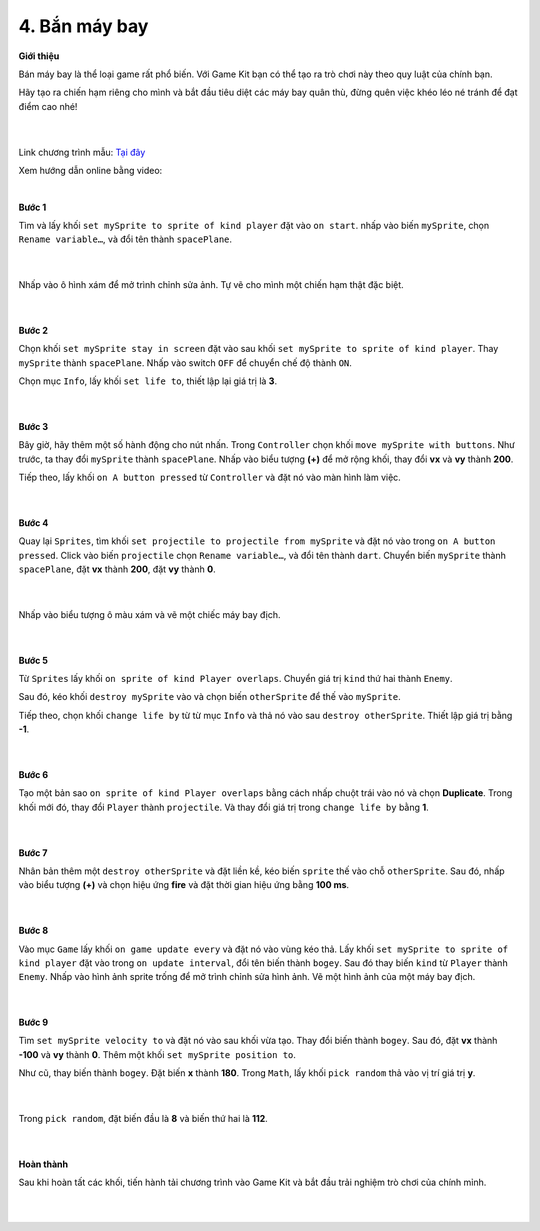 4. Bắn máy bay
=========================


**Giới thiệu**

Bán máy bay là thể loại game rất phổ biến. Với Game Kit bạn có thể tạo ra trò chơi này theo quy luật của chính bạn.

Hãy tạo ra chiến hạm riêng cho mình và bắt đầu tiêu diệt các máy bay quân thù, đừng quên việc khéo léo né tránh để đạt điểm cao nhé!

    .. image:: images/bai_4.gif
        :width: 400px
        :align: center 
    |

Link chương trình mẫu: `Tại đây <https://makecode.com/_7DyR89eCLDHt>`_

Xem hướng dẫn online bằng video:

.. raw:: html

    <iframe width="560" height="315" src="https://www.youtube.com/embed/YykbRLzF91k" title="YouTube video player" frameborder="0" allow="accelerometer; autoplay; clipboard-write; encrypted-media; gyroscope; picture-in-picture" allowfullscreen></iframe>
|

**Bước 1**

Tìm và lấy khối ``set mySprite to sprite of kind player`` đặt vào ``on start``. nhấp vào biến ``mySprite``, chọn ``Rename variable…``, và đổi tên thành ``spacePlane``.

    .. image:: images/bai_4.1.png
        :width: 600px
        :align: center 
    |
Nhấp vào ô hình xám để mở trình chỉnh sửa ảnh. Tự vẽ cho mình một chiến hạm thật đặc biệt.

    .. image:: images/bai_4.2.jpg
        :width: 400px
        :align: center 
    |
**Bước 2**

Chọn khối ``set mySprite stay in screen`` đặt vào sau khối ``set mySprite to sprite of kind player``. Thay ``mySprite`` thành ``spacePlane``. Nhấp vào switch ``OFF`` để chuyển chế độ thành ``ON``.

Chọn mục ``Info``, lấy khối ``set life to``, thiết lập lại giá trị là **3**.

    .. image:: images/bai_4.3.png
        :width: 600px
        :align: center 
    |
**Bước 3**

Bây giờ, hãy thêm một số hành động cho nút nhấn. Trong ``Controller`` chọn khối ``move mySprite with buttons``. Như trước, ta thay đổi ``mySprite`` thành ``spacePlane``. Nhấp vào biểu tượng **(+)** để mở rộng khối, thay đổi **vx** và **vy** thành **200**.

Tiếp theo, lấy khối ``on A button pressed`` từ ``Controller`` và đặt nó vào màn hình làm việc.

    .. image:: images/bai_4.4.png
        :width: 600px
        :align: center 
    |
**Bước 4**

Quay lại ``Sprites``, tìm khối ``set projectile to projectile from mySprite`` và đặt nó vào trong ``on A button pressed``. Click vào biến ``projectile`` chọn ``Rename variable…``, và đổi tên thành ``dart``. Chuyển biến ``mySprite`` thành ``spacePlane``, đặt **vx** thành **200**, đặt **vy** thành **0**.

    .. image:: images/bai_4.5.png
        :width: 600px
        :align: center 
    |
Nhấp vào biểu tượng ô màu xám và vẽ một chiếc máy bay địch.

    .. image:: images/bai_4.6.jpg
        :width: 400px
        :align: center 
    |
**Bước 5**

Từ ``Sprites`` lấy khối ``on sprite of kind Player overlaps``. Chuyển giá trị ``kind`` thứ hai thành ``Enemy``.

Sau đó, kéo khối ``destroy mySprite``  vào và chọn biến ``otherSprite`` để thế vào ``mySprite``.

Tiếp theo, chọn khối ``change life by`` từ từ mục ``Info`` và thả nó vào sau ``destroy otherSprite``. Thiết lập giá trị bằng **-1**.

    .. image:: images/bai_4.7.png
        :width: 600px
        :align: center 
    |
**Bước 6**

Tạo một bản sao ``on sprite of kind Player overlaps`` bằng cách nhấp chuột trái vào nó và chọn **Duplicate**. Trong khối mới đó, thay đổi ``Player`` thành ``projectile``. Và thay đổi giá trị trong ``change life by`` bằng **1**.

    .. image:: images/bai_4.8.png
        :width: 600px
        :align: center 
    |
**Bước 7**

Nhân bản thêm một ``destroy otherSprite`` và đặt liền kề, kéo biến ``sprite`` thế vào chỗ ``otherSprite``. Sau đó, nhấp vào biểu tượng **(+)** và chọn hiệu ứng **fire** và đặt thời gian hiệu ứng bằng **100 ms**.

    .. image:: images/bai_4.9.png
        :width: 600px
        :align: center 
    |
**Bước 8**

Vào mục ``Game`` lấy khối ``on game update every`` và đặt nó vào vùng kéo thả. Lấy khối ``set mySprite to sprite of kind player`` đặt vào trong ``on update interval``, đổi tên biến thành ``bogey``. Sau đó thay biến ``kind`` từ ``Player`` thành ``Enemy``. Nhấp vào hình ảnh sprite trống để mở trình chỉnh sửa hình ảnh. Vẽ một hình ảnh của một máy bay địch.

    .. image:: images/bai_4.10.png
        :width: 600px
        :align: center 
    |
**Bước 9**

Tìm ``set mySprite velocity to`` và đặt nó vào sau khối vừa tạo. Thay đổi biến thành ``bogey``. Sau đó, đặt **vx** thành **-100** và  **vy** thành **0**. Thêm một khối ``set mySprite position to``.

Như cũ, thay biến thành ``bogey``. Đặt biến **x** thành **180**. Trong ``Math``, lấy khối ``pick random`` thả vào vị trí giá trị **y**.

    .. image:: images/bai_4.11.png
        :width: 600px
        :align: center 
    |
Trong ``pick random``, đặt biến đầu là **8** và biến thứ hai là **112**.

    .. image:: images/bai_4.12.png
        :width: 600px
        :align: center 
    |
**Hoàn thành**

Sau khi hoàn tất các khối, tiến hành tải chương trình vào Game Kit và bắt đầu trải nghiệm trò chơi của chính mỉnh.

    .. image:: images/bai_4.13.gif
        :width: 400px
        :align: center 
    |




























